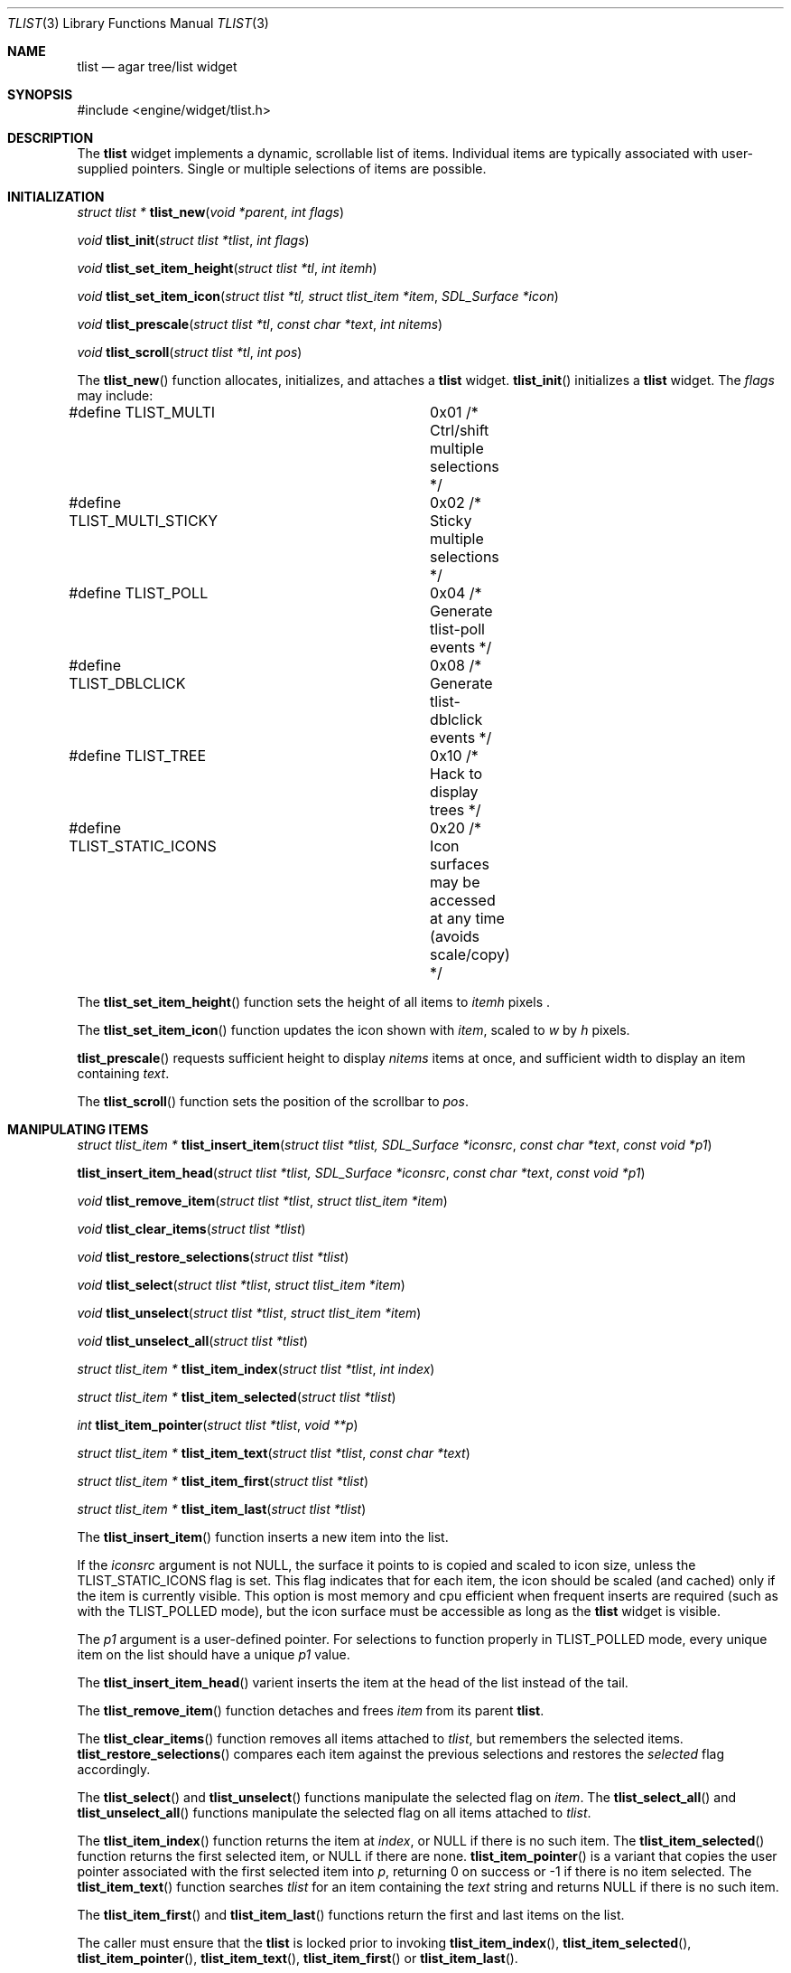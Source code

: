 .\"	$Csoft: tlist.3,v 1.38 2004/05/10 05:15:01 vedge Exp $
.\"
.\" Copyright (c) 2002, 2003, 2004 CubeSoft Communications, Inc.
.\" <http://www.csoft.org>
.\" All rights reserved.
.\"
.\" Redistribution and use in source and binary forms, with or without
.\" modification, are permitted provided that the following conditions
.\" are met:
.\" 1. Redistributions of source code must retain the above copyright
.\"    notice, this list of conditions and the following disclaimer.
.\" 2. Redistributions in binary form must reproduce the above copyright
.\"    notice, this list of conditions and the following disclaimer in the
.\"    documentation and/or other materials provided with the distribution.
.\" 
.\" THIS SOFTWARE IS PROVIDED BY THE AUTHOR ``AS IS'' AND ANY EXPRESS OR
.\" IMPLIED WARRANTIES, INCLUDING, BUT NOT LIMITED TO, THE IMPLIED
.\" WARRANTIES OF MERCHANTABILITY AND FITNESS FOR A PARTICULAR PURPOSE
.\" ARE DISCLAIMED. IN NO EVENT SHALL THE AUTHOR BE LIABLE FOR ANY DIRECT,
.\" INDIRECT, INCIDENTAL, SPECIAL, EXEMPLARY, OR CONSEQUENTIAL DAMAGES
.\" (INCLUDING BUT NOT LIMITED TO, PROCUREMENT OF SUBSTITUTE GOODS OR
.\" SERVICES; LOSS OF USE, DATA, OR PROFITS; OR BUSINESS INTERRUPTION)
.\" HOWEVER CAUSED AND ON ANY THEORY OF LIABILITY, WHETHER IN CONTRACT,
.\" STRICT LIABILITY, OR TORT (INCLUDING NEGLIGENCE OR OTHERWISE) ARISING
.\" IN ANY WAY OUT OF THE USE OF THIS SOFTWARE EVEN IF ADVISED OF THE
.\" POSSIBILITY OF SUCH DAMAGE.
.\"
.Dd August 20, 2002
.Dt TLIST 3
.Os
.ds vT Agar API Reference
.ds oS Agar 1.0
.Sh NAME
.Nm tlist
.Nd agar tree/list widget
.Sh SYNOPSIS
.Bd -literal
#include <engine/widget/tlist.h>
.Ed
.Sh DESCRIPTION
The
.Nm
widget implements a dynamic, scrollable list of items.
Individual items are typically associated with user-supplied pointers.
Single or multiple selections of items are possible.
.Sh INITIALIZATION
.nr nS 1
.Ft "struct tlist *"
.Fn tlist_new "void *parent" "int flags"
.Pp
.Ft void
.Fn tlist_init "struct tlist *tlist" "int flags"
.Pp
.Ft void
.Fn tlist_set_item_height "struct tlist *tl" "int itemh"
.Pp
.Ft void
.Fn tlist_set_item_icon "struct tlist *tl, struct tlist_item *item" \
                        "SDL_Surface *icon"
.Pp
.Ft void
.Fn tlist_prescale "struct tlist *tl" "const char *text" "int nitems"
.Pp
.Ft void
.Fn tlist_scroll "struct tlist *tl" "int pos"
.Pp
.nr nS 0
The
.Fn tlist_new
function allocates, initializes, and attaches a
.Nm
widget.
.Fn tlist_init
initializes a
.Nm
widget.
The
.Fa flags
may include:
.Pp
.Bd -literal
#define TLIST_MULTI		0x01  /* Ctrl/shift multiple selections */
#define TLIST_MULTI_STICKY	0x02  /* Sticky multiple selections */
#define TLIST_POLL		0x04  /* Generate tlist-poll events */
#define TLIST_DBLCLICK		0x08  /* Generate tlist-dblclick events */
#define TLIST_TREE		0x10  /* Hack to display trees */
#define TLIST_STATIC_ICONS	0x20  /* Icon surfaces may be accessed
				         at any time (avoids scale/copy) */
.Ed
.Pp
The
.Fn tlist_set_item_height
function sets the height of all items to
.Fa itemh
pixels .
.Pp
The
.Fn tlist_set_item_icon
function updates the icon shown with
.Fa item ,
scaled to
.Fa w
by
.Fa h
pixels.
.Pp
.Fn tlist_prescale
requests sufficient height to display
.Fa nitems
items at once, and sufficient width to display an item containing
.Fa text .
.Pp
The
.Fn tlist_scroll
function sets the position of the scrollbar to
.Fa pos .
.Sh MANIPULATING ITEMS
.nr nS 1
.Ft "struct tlist_item *"
.Fn tlist_insert_item "struct tlist *tlist, SDL_Surface *iconsrc" \
                      "const char *text" "const void *p1"
.Pp
.Fn tlist_insert_item_head "struct tlist *tlist, SDL_Surface *iconsrc" \
                           "const char *text" "const void *p1"
.Pp
.Ft "void"
.Fn tlist_remove_item "struct tlist *tlist" "struct tlist_item *item"
.Pp
.Ft "void"
.Fn tlist_clear_items "struct tlist *tlist"
.Pp
.Ft "void"
.Fn tlist_restore_selections "struct tlist *tlist"
.Pp
.Ft "void"
.Fn tlist_select "struct tlist *tlist" "struct tlist_item *item"
.Pp
.Ft "void"
.Fn tlist_unselect "struct tlist *tlist" "struct tlist_item *item"
.Pp
.Ft "void"
.Fn tlist_unselect_all "struct tlist *tlist"
.Pp
.Ft "struct tlist_item *"
.Fn tlist_item_index "struct tlist *tlist" "int index"
.Pp
.Ft "struct tlist_item *"
.Fn tlist_item_selected "struct tlist *tlist"
.Pp
.Ft "int"
.Fn tlist_item_pointer "struct tlist *tlist" "void **p"
.Pp
.Ft "struct tlist_item *"
.Fn tlist_item_text "struct tlist *tlist" "const char *text"
.Pp
.Ft "struct tlist_item *"
.Fn tlist_item_first "struct tlist *tlist"
.Pp
.Ft "struct tlist_item *"
.Fn tlist_item_last "struct tlist *tlist"
.nr nS 0
.Pp
The
.Fn tlist_insert_item
function inserts a new item into the list.
.Pp
If the
.Fa iconsrc
argument is not NULL, the surface it points to is copied and scaled to icon
size, unless the
.Dv TLIST_STATIC_ICONS
flag is set.
This flag indicates that for each item, the icon should be scaled (and cached)
only if the item is currently visible.
This option is most memory and cpu efficient when frequent inserts are required
(such as with the
.Dv TLIST_POLLED
mode), but the icon surface must be accessible as long as the
.Nm
widget is visible.
.Pp
The
.Fa p1
argument is a user-defined pointer.
For selections to function properly in
.Dv TLIST_POLLED
mode, every unique item on the list should have a unique
.Fa p1
value.
.Pp
The
.Fn tlist_insert_item_head
varient inserts the item at the head of the list instead of the tail.
.Pp
The
.Fn tlist_remove_item
function detaches and frees
.Fa item
from its parent
.Nm tlist .
.Pp
The
.Fn tlist_clear_items
function removes all items attached to
.Fa tlist ,
but remembers the selected items.
.Fn tlist_restore_selections
compares each item against the previous selections and restores
the
.Va selected
flag accordingly.
.Pp
The
.Fn tlist_select
and
.Fn tlist_unselect
functions manipulate the selected flag on
.Fa item .
The
.Fn tlist_select_all
and
.Fn tlist_unselect_all
functions manipulate the selected flag on all items attached to
.Fa tlist .
.Pp
The
.Fn tlist_item_index
function returns the item at
.Fa index ,
or NULL if there is no such item.
The
.Fn tlist_item_selected
function returns the first selected item, or
.Dv NULL
if there are none.
.Fn tlist_item_pointer
is a variant that copies the user pointer associated with the first
selected item into
.Fa p ,
returning 0 on success or -1 if there is no item selected.
The
.Fn tlist_item_text
function searches
.Fa tlist
for an item containing the
.Fa text
string and returns NULL if there is no such item.
.Pp
The
.Fn tlist_item_first
and
.Fn tlist_item_last
functions return the first and last items on the list.
.Pp
The caller must ensure that the
.Nm
is locked prior to invoking
.Fn tlist_item_index ,
.Fn tlist_item_selected ,
.Fn tlist_item_pointer ,
.Fn tlist_item_text ,
.Fn tlist_item_first
or
.Fn tlist_item_last .
.Sh EVENTS
The
.Nm
widget reacts to the following events:
.Pp
.Bl -tag -compact -width 25n
.It window-mousemotion
Scroll if a mouse button is pressed.
.It window-mousebuttondown
Select an item.
.It window-keydown
Up/down changes a single selection.
Pageup/pagedown scrolls 4 items.
.El
.Pp
The
.Nm
widget generates the following events:
.Pp
.Bl -tag -compact -width 2n
.It Fn tlist-changed "struct tlist_item *item" "int state"
.Fa item
was selected or unselected.
.It Fn tlist-selected "struct tlist_item *item"
.Fa item
was selected.
.It Fn tlist-dblclick "struct tlist_item *item"
The
.Dv TLIST_DBLCLICK
flag is set and the user double-clicked on
.Fa item .
.It Fn tlist-poll "void"
The
.Dv TLIST_POLL
flag is set and the widget is about to be drawn or an event is being
processed.
.El
.Sh BINDINGS
The
.Nm
widget provides the following bindings:
.Pp
.Bl -tag -compact -width "void *selected "
.It Va void *selected
The
.Va p1
value of the selected item, or NULL if there is no selection (not for use
with the
.Dv TLIST_MULTI
flag).
.El
.Sh TROUBLETONS
A horizontal scrollbar should display when there are labels exceeding the
.Nm
width.
.Pp
Polled mode handling is inefficient since selections must be saved and restored
each polling cycle.
.Pp
.Dv TLIST_TREE
is a cheap and bletcherous hack.
.Pp
The
.Fn tlist_insert_item
function should probably be renamed
.Fn tlist_insert
and take a
.Xr printf 3
format string.
.Sh EFFICIENCY
Item insertion and removal are O(1) operations.
For n items, lookup and mouse selection handling is O(n), which becomes
significant when viewing the bottom of lists with large n.
.Pp
For polled lists where the item list is rebuilt very frequently, it would
be much more efficient to store the items in an array, at the cost of O(n)
removal.
This would also allow O(1) handling of mouse selections since all items have
the same height.
.Pp
The allocation of items also incur significant overhead with polled lists.
.Sh SEE ALSO
.Xr agar 3 ,
.Xr widget 3 ,
.Xr window 3
.Sh HISTORY
The
.Nm
widget first appeared in Agar 1.0.
